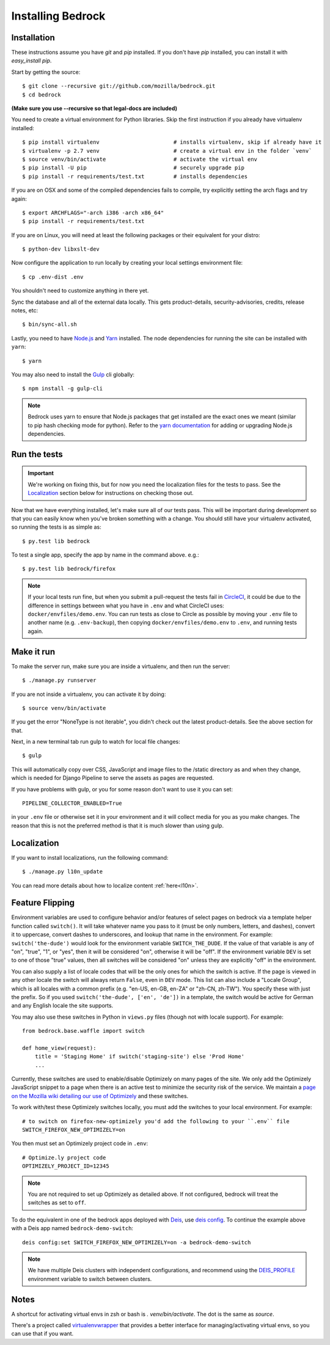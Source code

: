 .. This Source Code Form is subject to the terms of the Mozilla Public
.. License, v. 2.0. If a copy of the MPL was not distributed with this
.. file, You can obtain one at http://mozilla.org/MPL/2.0/.

.. _install:

==================
Installing Bedrock
==================

Installation
------------

These instructions assume you have `git` and `pip` installed. If you don't have `pip` installed, you can install it with `easy_install pip`.

Start by getting the source::

    $ git clone --recursive git://github.com/mozilla/bedrock.git
    $ cd bedrock

**(Make sure you use --recursive so that legal-docs are included)**

You need to create a virtual environment for Python libraries. Skip the first instruction if you already have virtualenv installed::

    $ pip install virtualenv                       # installs virtualenv, skip if already have it
    $ virtualenv -p 2.7 venv                       # create a virtual env in the folder `venv`
    $ source venv/bin/activate                     # activate the virtual env
    $ pip install -U pip                           # securely upgrade pip
    $ pip install -r requirements/test.txt         # installs dependencies

If you are on OSX and some of the compiled dependencies fails to compile, try explicitly setting the arch flags and try again::

    $ export ARCHFLAGS="-arch i386 -arch x86_64"
    $ pip install -r requirements/test.txt

If you are on Linux, you will need at least the following packages or their equivalent for your distro::

    $ python-dev libxslt-dev

Now configure the application to run locally by creating your local settings environment file::

    $ cp .env-dist .env

You shouldn't need to customize anything in there yet.

Sync the database and all of the external data locally. This gets product-details, security-advisories, credits, release notes, etc::

    $ bin/sync-all.sh

Lastly, you need to have `Node.js <https://nodejs.org/>`_ and
`Yarn <https://yarnpkg.com/>`_ installed. The node
dependencies for running the site can be installed with ``yarn``::

    $ yarn

You may also need to install the `Gulp <http://gulpjs.com/>`_ cli globally::

    $ npm install -g gulp-cli

.. note::

    Bedrock uses yarn to ensure that Node.js
    packages that get installed are the exact ones we meant (similar to pip hash checking mode for python). Refer
    to the `yarn documentation <https://yarnpkg.com/en/docs/yarn-workflow>`_
    for adding or upgrading Node.js dependencies.

.. _run-python-tests:

Run the tests
-------------

.. Important::

    We're working on fixing this, but for now you need the localization files for the tests to pass.
    See the `Localization`_ section below for instructions on checking those out.

Now that we have everything installed, let's make sure all of our tests pass.
This will be important during development so that you can easily know when
you've broken something with a change. You should still have your virtualenv
activated, so running the tests is as simple as::

    $ py.test lib bedrock

To test a single app, specify the app by name in the command above. e.g.::

    $ py.test lib bedrock/firefox

.. note::

    If your local tests run fine, but when you submit a pull-request the tests fail in
    `CircleCI <https://circleci.com/gh/mozilla/bedrock>`_, it could be due to the
    difference in settings between what you have in ``.env``
    and what CircleCI uses: ``docker/envfiles/demo.env``. You can run tests as close to Circle
    as possible by moving your ``.env`` file to another name (e.g. ``.env-backup``), then
    copying ``docker/envfiles/demo.env`` to ``.env``, and running tests again.

Make it run
-----------

To make the server run, make sure you are inside a virtualenv, and then
run the server::

    $ ./manage.py runserver

If you are not inside a virtualenv, you can activate it by doing::

    $ source venv/bin/activate

If you get the error "NoneType is not iterable", you didn't check out the latest product-details. See the above section for that.

Next, in a new terminal tab run gulp to watch for local file changes::

    $ gulp

This will automatically copy over CSS, JavaScript and image files to the /static directory as and when they change, which is needed for Django Pipeline to serve the assets as pages are requested.

If you have problems with gulp, or you for some reason don't want to use it you can set::

    PIPELINE_COLLECTOR_ENABLED=True

in your ``.env`` file or otherwise set it in your environment and it will collect media for you as you make changes. The reason that this is not the preferred method is that it is much slower than using gulp.

Localization
------------

If you want to install localizations, run the following command::

    $ ./manage.py l10n_update

You can read more details about how to localize content :ref:`here<l10n>`.

Feature Flipping
----------------

Environment variables are used to configure behavior and/or features of select pages on bedrock
via a template helper function called ``switch()``. It will take whatever name you pass to it
(must be only numbers, letters, and dashes), convert it to uppercase, convert dashes to underscores,
and lookup that name in the environment. For example: ``switch('the-dude')`` would look for the
environment variable ``SWITCH_THE_DUDE``. If the value of that variable is any of "on", "true", "1", or
"yes", then it will be considered "on", otherwise it will be "off". If the environment variable ``DEV``
is set to one of those "true" values, then all switches will be considered "on" unless they are
explicitly "off" in the environment.

You can also supply a list of locale codes that will be the only ones for which the switch is active.
If the page is viewed in any other locale the switch will always return ``False``, even in ``DEV``
mode. This list can also include a "Locale Group", which is all locales with a common prefix
(e.g. "en-US, en-GB, en-ZA" or "zh-CN, zh-TW"). You specify these with just the prefix. So if you
used ``switch('the-dude', ['en', 'de'])`` in a template, the switch would be active for German and
any English locale the site supports.

You may also use these switches in Python in ``views.py`` files (though not with locale support).
For example::

    from bedrock.base.waffle import switch

    def home_view(request):
        title = 'Staging Home' if switch('staging-site') else 'Prod Home'
        ...

Currently, these switches are used to enable/disable Optimizely on many pages of the site. We only add
the Optimizely JavaScript snippet to a page when there is an active test to minimize the security risk
of the service. We maintain a `page on the Mozilla wiki detailing our use of Optimizely
<https://wiki.mozilla.org/Mozilla.org/Optimizely>`_ and these switches.

To work with/test these Optimizely switches locally, you must add the switches to your local environment. For example::

    # to switch on firefox-new-optimizely you'd add the following to your ``.env`` file
    SWITCH_FIREFOX_NEW_OPTIMIZELY=on

You then must set an Optimizely project code in ``.env``::

    # Optimize.ly project code
    OPTIMIZELY_PROJECT_ID=12345

.. note::

    You are not required to set up Optimizely as detailed above. If not configured,
    bedrock will treat the switches as set to ``off``.

To do the equivalent in one of the bedrock apps deployed with `Deis <http://deis.io/>`_, use `deis config <http://docs.deis.io/en/latest/using_deis/config-application/>`_. To continue the example above with a Deis app named ``bedrock-demo-switch``::

    deis config:set SWITCH_FIREFOX_NEW_OPTIMIZELY=on -a bedrock-demo-switch

.. note::

    We have multiple Deis clusters with independent configurations, and recommend using the `DEIS_PROFILE <http://docs.deis.io/en/latest/using_deis/install-client/#multiple-profile-support>`_ environment variable to switch between clusters.



Notes
-----

A shortcut for activating virtual envs in zsh or bash is `. venv/bin/activate`. The dot is the same as `source`.

There's a project called `virtualenvwrapper <http://www.doughellmann.com/docs/virtualenvwrapper/>`_ that provides a better interface for managing/activating virtual envs, so you can use that if you want.
